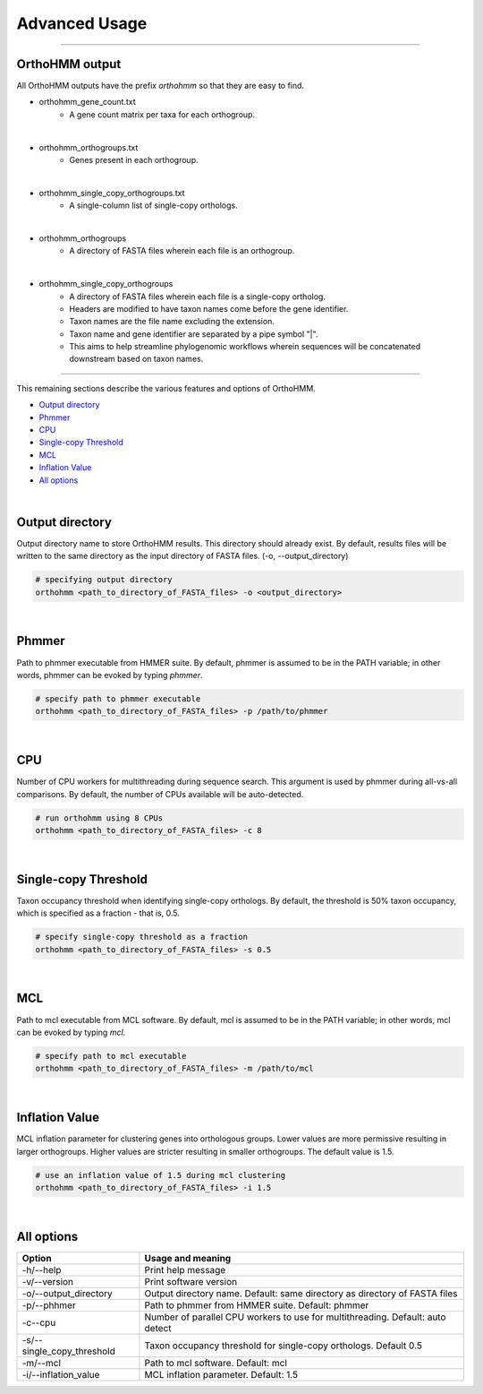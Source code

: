 Advanced Usage
==============

^^^^^

OrthoHMM output
---------------
All OrthoHMM outputs have the prefix *orthohmm* so that they are easy to find.

- orthohmm_gene_count.txt
	- A gene count matrix per taxa for each orthogroup.
|
- orthohmm_orthogroups.txt
	- Genes present in each orthogroup.
|
- orthohmm_single_copy_orthogroups.txt
	- A single-column list of single-copy orthologs.
|
- orthohmm_orthogroups
	- A directory of FASTA files wherein each file is an orthogroup.
|
- orthohmm_single_copy_orthogroups
	- A directory of FASTA files wherein each file is a single-copy ortholog.
	- Headers are modified to have taxon names come before the gene identifier.
	- Taxon names are the file name excluding the extension.
	- Taxon name and gene identifier are separated by a pipe symbol "|".
	- This aims to help streamline phylogenomic workflows wherein sequences will be concatenated downstream based on taxon names.

^^^^^

This remaining sections describe the various features and options of OrthoHMM.

- `Output directory`_
- Phmmer_
- CPU_
- `Single-copy Threshold`_
- MCL_
- `Inflation Value`_
- `All options`_

|

.. _`Output directory`:

Output directory
----------------

Output directory name to store OrthoHMM results. This directory should already exist.
By default, results files will be written to the same directory as the input
directory of FASTA files. (-o, --output_directory)

.. code-block:: shell

	# specifying output directory
	orthohmm <path_to_directory_of_FASTA_files> -o <output_directory>

.. _Phmmer:

|

Phmmer
------

Path to phmmer executable from HMMER suite. By default, phmmer
is assumed to be in the PATH variable; in other words, phmmer
can be evoked by typing `phmmer`.

.. code-block:: shell

	# specify path to phmmer executable 
	orthohmm <path_to_directory_of_FASTA_files> -p /path/to/phmmer

|

.. _CPU:

CPU
---
Number of CPU workers for multithreading during sequence search.
This argument is used by phmmer during all-vs-all comparisons.
By default, the number of CPUs available will be auto-detected.

.. code-block:: shell

	# run orthohmm using 8 CPUs 
	orthohmm <path_to_directory_of_FASTA_files> -c 8

|

.. _`Single-copy Threshold`:

Single-copy Threshold
---------------------

Taxon occupancy threshold when identifying single-copy orthologs.
By default, the threshold is 50% taxon occupancy, which is specified
as a fraction - that is, 0.5.

.. code-block:: shell

	# specify single-copy threshold as a fraction 
	orthohmm <path_to_directory_of_FASTA_files> -s 0.5

|

.. _MCL:

MCL
---

Path to mcl executable from MCL software. By default, mcl
is assumed to be in the PATH variable; in other words,
mcl can be evoked by typing `mcl`.

.. code-block:: shell

	# specify path to mcl executable 
	orthohmm <path_to_directory_of_FASTA_files> -m /path/to/mcl

|


.. _`Inflation Value`:

Inflation Value
---------------

MCL inflation parameter for clustering genes into orthologous groups.
Lower values are more permissive resulting in larger orthogroups.
Higher values are stricter resulting in smaller orthogroups.
The default value is 1.5.

.. code-block:: shell

	# use an inflation value of 1.5 during mcl clustering 
	orthohmm <path_to_directory_of_FASTA_files> -i 1.5

|

.. _`All options`:

All options
---------------------


+------------------------------+--------------------------------------------------------------------------------+
| Option                       | Usage and meaning                                                              |
+==============================+================================================================================+
| -h/\-\-help                  | Print help message                                                             |
+------------------------------+--------------------------------------------------------------------------------+
| -v/\-\-version               | Print software version                                                         |
+------------------------------+--------------------------------------------------------------------------------+
| -o/\-\-output_directory      | Output directory name. Default: same directory as directory of FASTA files     |
+------------------------------+--------------------------------------------------------------------------------+
| -p/\-\-phhmer                | Path to phmmer from HMMER suite. Default: phmmer                               |
+------------------------------+--------------------------------------------------------------------------------+
| -c\-\-cpu                    | Number of parallel CPU workers to use for multithreading. Default: auto detect |
+------------------------------+--------------------------------------------------------------------------------+
| -s/\-\-single_copy_threshold | Taxon occupancy threshold for single-copy orthologs. Default 0.5               |
+------------------------------+--------------------------------------------------------------------------------+
| -m/\-\-mcl                   | Path to mcl software. Default: mcl                                             |
+------------------------------+--------------------------------------------------------------------------------+
| -i/\-\-inflation_value       | MCL inflation parameter. Default: 1.5                                          |
+------------------------------+--------------------------------------------------------------------------------+


